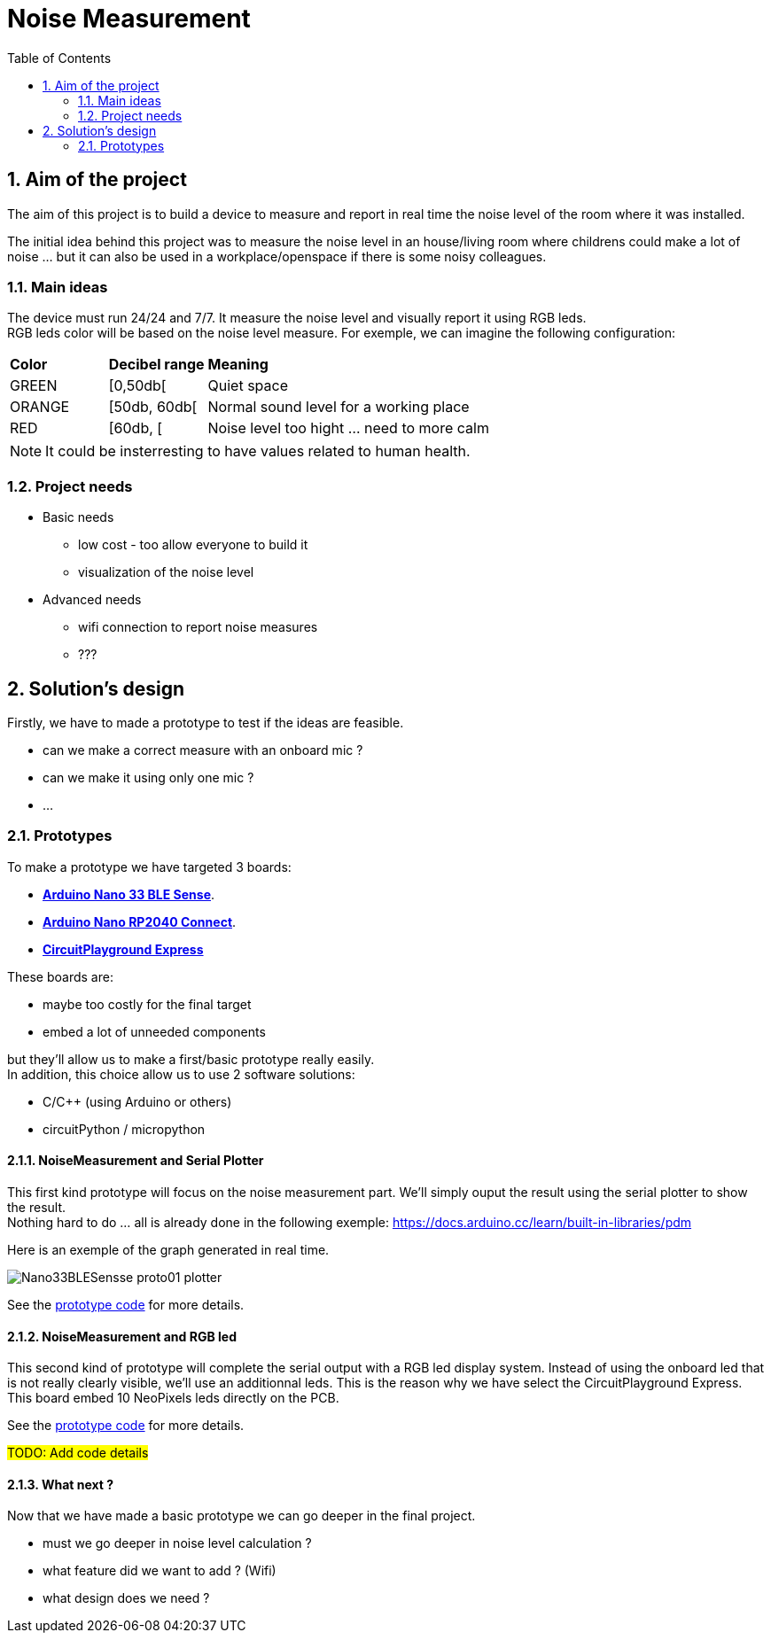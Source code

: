 :sectnums: 
:toc: auto

= Noise Measurement

== Aim of the project

The aim of this project is to build a device to measure and report in real time the noise level of the room where it was installed.

The initial idea behind this project was to measure the noise level in an house/living room where childrens could make a lot of noise ... but it can also be used in a workplace/openspace if there is some noisy colleagues.




=== Main ideas

The device must run 24/24 and 7/7. It measure the noise level and visually report it using RGB leds. +
RGB leds color will be based on the noise level measure. For exemple, we can imagine the following configuration:

[cols="^1,^1,5"]
|===
^| **Color**    ^| **Decibel range**    ^| **Meaning**
 | GREEN         | [0,50db[              | Quiet space
 | ORANGE        | [50db, 60db[          | Normal sound level for a working place 
 | RED           | [60db, [              | Noise level too hight ... need to more calm
|===

[NOTE]
====
It could be insterresting to have values related to human health.
====




=== Project needs

* Basic needs
** low cost - too allow everyone to build it
** visualization of the noise level
* Advanced needs
** wifi connection to report noise measures
** ???  




== Solution's design

Firstly, we have to made a prototype to test if the ideas are feasible.

* can we make a correct measure with an onboard mic ?
* can we make it using only one mic ?
* ...

=== Prototypes

To make a prototype we have targeted 3 boards:

* link:https://docs.arduino.cc/hardware/nano-33-ble-sense[**Arduino Nano 33 BLE Sense**].
* link:https://docs.arduino.cc/hardware/nano-rp2040-connect[**Arduino Nano RP2040 Connect**].
* link:https://www.adafruit.com/product/3333[**CircuitPlayground Express**]


These boards are:

* maybe too costly for the final target
* embed a lot of unneeded components

but they'll allow us to make a first/basic prototype really easily. +
In addition, this choice allow us to use 2 software solutions:

* C/C++ (using Arduino or others)
* circuitPython / micropython



==== NoiseMeasurement and Serial Plotter

This first kind prototype will focus on the noise measurement part. We'll simply ouput the result using the serial plotter to show the result. +
Nothing hard to do ... all is already done in the following exemple: https://docs.arduino.cc/learn/built-in-libraries/pdm


Here is an exemple of the graph generated in real time.

image:./imgs/Nano33BLESensse_proto01_plotter.png[format="png"]

See the link:src\BLE_33_Sense\noise_measurement_proto_01\noise_measurement_proto_01.ino[prototype code] for more details.



==== NoiseMeasurement and RGB led

This second kind of prototype will complete the serial output with a RGB led display system. Instead of using the onboard led that is not really clearly visible, we'll use an additionnal leds. This is the reason why we have select the CircuitPlayground Express. This board embed 10 NeoPixels leds directly on the PCB. 

See the link:src\CircuitPlayground_Express\SoundMeter_01\SoundMeter_01.ino[prototype code] for more details.


#TODO: Add code details#






==== What next ?

Now that we have made a basic prototype we can go deeper in the final project.

* must we go deeper in noise level calculation ?
* what feature did we want to add ? (Wifi)
* what design does we need ? 




